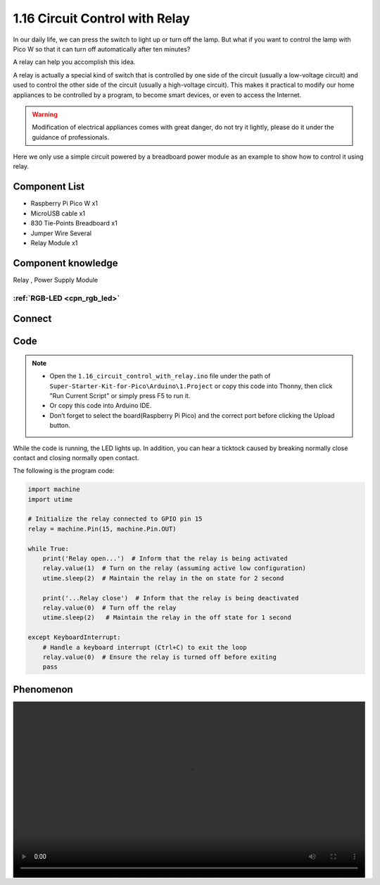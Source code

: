 1.16 Circuit Control with Relay
==================================
In our daily life, we can press the switch to light up or turn off the lamp. But 
what if you want to control the lamp with Pico W so that it can turn off automatically 
after ten minutes?

A relay can help you accomplish this idea.

A relay is actually a special kind of switch that is controlled by one side of the 
circuit (usually a low-voltage circuit) and used to control the other side of the 
circuit (usually a high-voltage circuit). This makes it practical to modify our home 
appliances to be controlled by a program, to become smart devices, or even to access 
the Internet.

.. warning:: 
    
    Modification of electrical appliances comes with great danger, do not try it 
    lightly, please do it under the guidance of professionals.

Here we only use a simple circuit powered by a breadboard power module as an 
example to show how to control it using relay.

Component List
^^^^^^^^^^^^^^^
- Raspberry Pi Pico W x1
- MicroUSB cable x1
- 830 Tie-Points Breadboard x1
- Jumper Wire Several
- Relay Module x1


Component knowledge
^^^^^^^^^^^^^^^^^^^^
Relay , Power Supply Module

:ref:`RGB-LED <cpn_rgb_led>` 
"""""""""""""""""""""""""""""""
 
Connect
^^^^^^^^^
.. image:: img/3.connect/1.16.png

Code
^^^^^^^
.. note::

    * Open the ``1.16_circuit_control_with_relay.ino`` file under the path of ``Super-Starter-Kit-for-Pico\Arduino\1.Project`` or copy this code into Thonny, then click "Run Current Script" or simply press F5 to run it.

    * Or copy this code into Arduino IDE.

    * Don’t forget to select the board(Raspberry Pi Pico) and the correct port before clicking the Upload button. 

.. image:: img/4.software/1.16.png

While the code is running, the LED lights up. In addition, you can hear a ticktock 
caused by breaking normally close contact and closing normally open contact.


The following is the program code:

.. code-block:: python

    import machine
    import utime

    # Initialize the relay connected to GPIO pin 15
    relay = machine.Pin(15, machine.Pin.OUT)

    while True:
        print('Relay open...')  # Inform that the relay is being activated
        relay.value(1)  # Turn on the relay (assuming active low configuration)
        utime.sleep(2)  # Maintain the relay in the on state for 2 second

        print('...Relay close')  # Inform that the relay is being deactivated
        relay.value(0)  # Turn off the relay
        utime.sleep(2)   # Maintain the relay in the off state for 1 second

    except KeyboardInterrupt:
        # Handle a keyboard interrupt (Ctrl+C) to exit the loop
        relay.value(0)  # Ensure the relay is turned off before exiting
        pass

Phenomenon
^^^^^^^^^^^
.. image:: img/5.phenomenon/1.16.mp4
    :width: 100%